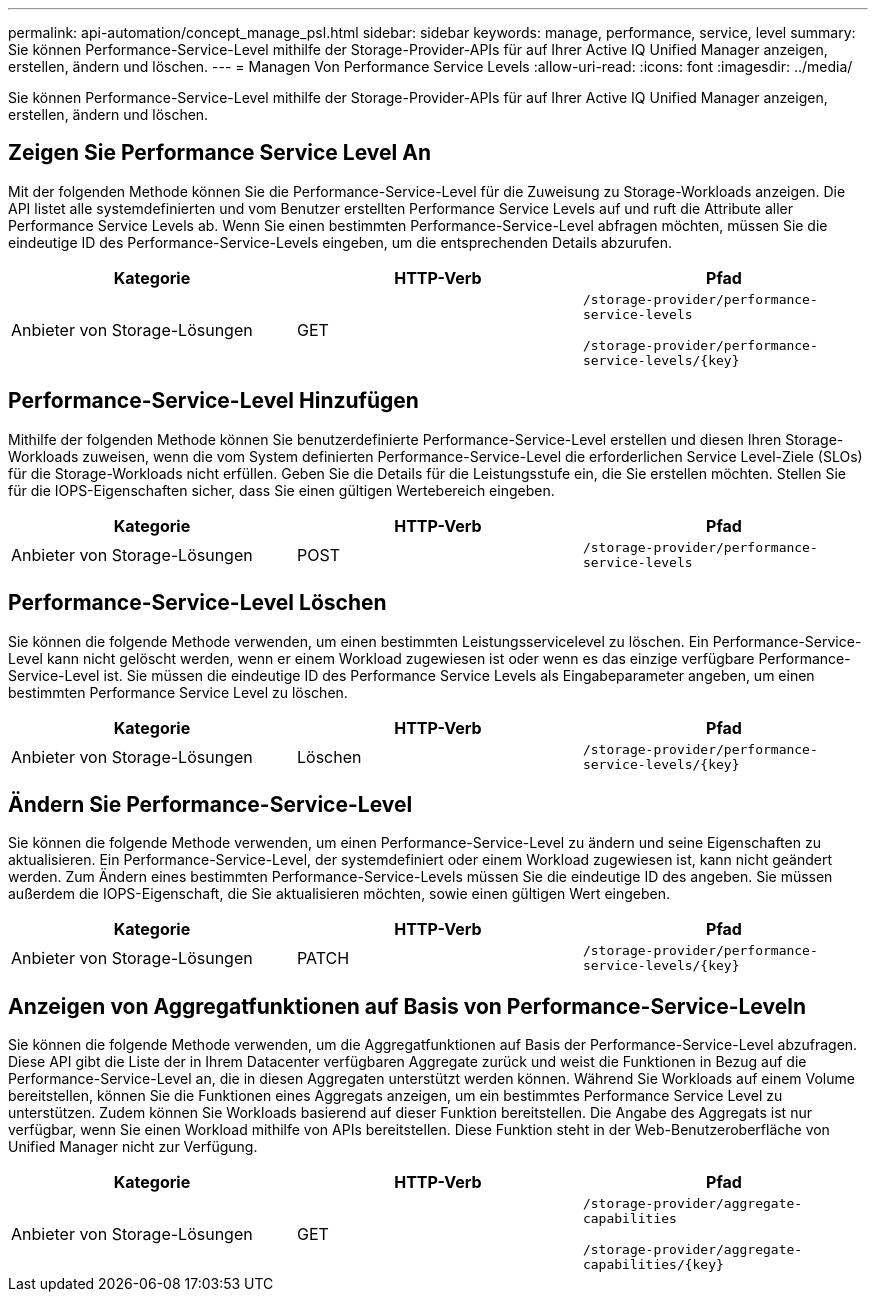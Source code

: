 ---
permalink: api-automation/concept_manage_psl.html 
sidebar: sidebar 
keywords: manage, performance, service, level 
summary: Sie können Performance-Service-Level mithilfe der Storage-Provider-APIs für auf Ihrer Active IQ Unified Manager anzeigen, erstellen, ändern und löschen. 
---
= Managen Von Performance Service Levels
:allow-uri-read: 
:icons: font
:imagesdir: ../media/


[role="lead"]
Sie können Performance-Service-Level mithilfe der Storage-Provider-APIs für auf Ihrer Active IQ Unified Manager anzeigen, erstellen, ändern und löschen.



== Zeigen Sie Performance Service Level An

Mit der folgenden Methode können Sie die Performance-Service-Level für die Zuweisung zu Storage-Workloads anzeigen. Die API listet alle systemdefinierten und vom Benutzer erstellten Performance Service Levels auf und ruft die Attribute aller Performance Service Levels ab. Wenn Sie einen bestimmten Performance-Service-Level abfragen möchten, müssen Sie die eindeutige ID des Performance-Service-Levels eingeben, um die entsprechenden Details abzurufen.

[cols="3*"]
|===
| Kategorie | HTTP-Verb | Pfad 


 a| 
Anbieter von Storage-Lösungen
 a| 
GET
 a| 
`/storage-provider/performance-service-levels`

`/storage-provider/performance-service-levels/\{key}`

|===


== Performance-Service-Level Hinzufügen

Mithilfe der folgenden Methode können Sie benutzerdefinierte Performance-Service-Level erstellen und diesen Ihren Storage-Workloads zuweisen, wenn die vom System definierten Performance-Service-Level die erforderlichen Service Level-Ziele (SLOs) für die Storage-Workloads nicht erfüllen. Geben Sie die Details für die Leistungsstufe ein, die Sie erstellen möchten. Stellen Sie für die IOPS-Eigenschaften sicher, dass Sie einen gültigen Wertebereich eingeben.

[cols="3*"]
|===
| Kategorie | HTTP-Verb | Pfad 


 a| 
Anbieter von Storage-Lösungen
 a| 
POST
 a| 
`/storage-provider/performance-service-levels`

|===


== Performance-Service-Level Löschen

Sie können die folgende Methode verwenden, um einen bestimmten Leistungsservicelevel zu löschen. Ein Performance-Service-Level kann nicht gelöscht werden, wenn er einem Workload zugewiesen ist oder wenn es das einzige verfügbare Performance-Service-Level ist. Sie müssen die eindeutige ID des Performance Service Levels als Eingabeparameter angeben, um einen bestimmten Performance Service Level zu löschen.

[cols="3*"]
|===
| Kategorie | HTTP-Verb | Pfad 


 a| 
Anbieter von Storage-Lösungen
 a| 
Löschen
 a| 
`/storage-provider/performance-service-levels/\{key}`

|===


== Ändern Sie Performance-Service-Level

Sie können die folgende Methode verwenden, um einen Performance-Service-Level zu ändern und seine Eigenschaften zu aktualisieren. Ein Performance-Service-Level, der systemdefiniert oder einem Workload zugewiesen ist, kann nicht geändert werden. Zum Ändern eines bestimmten Performance-Service-Levels müssen Sie die eindeutige ID des angeben. Sie müssen außerdem die IOPS-Eigenschaft, die Sie aktualisieren möchten, sowie einen gültigen Wert eingeben.

[cols="3*"]
|===
| Kategorie | HTTP-Verb | Pfad 


 a| 
Anbieter von Storage-Lösungen
 a| 
PATCH
 a| 
`/storage-provider/performance-service-levels/\{key}`

|===


== Anzeigen von Aggregatfunktionen auf Basis von Performance-Service-Leveln

Sie können die folgende Methode verwenden, um die Aggregatfunktionen auf Basis der Performance-Service-Level abzufragen. Diese API gibt die Liste der in Ihrem Datacenter verfügbaren Aggregate zurück und weist die Funktionen in Bezug auf die Performance-Service-Level an, die in diesen Aggregaten unterstützt werden können. Während Sie Workloads auf einem Volume bereitstellen, können Sie die Funktionen eines Aggregats anzeigen, um ein bestimmtes Performance Service Level zu unterstützen. Zudem können Sie Workloads basierend auf dieser Funktion bereitstellen. Die Angabe des Aggregats ist nur verfügbar, wenn Sie einen Workload mithilfe von APIs bereitstellen. Diese Funktion steht in der Web-Benutzeroberfläche von Unified Manager nicht zur Verfügung.

[cols="3*"]
|===
| Kategorie | HTTP-Verb | Pfad 


 a| 
Anbieter von Storage-Lösungen
 a| 
GET
 a| 
`/storage-provider/aggregate-capabilities`

`/storage-provider/aggregate-capabilities/\{key}`

|===